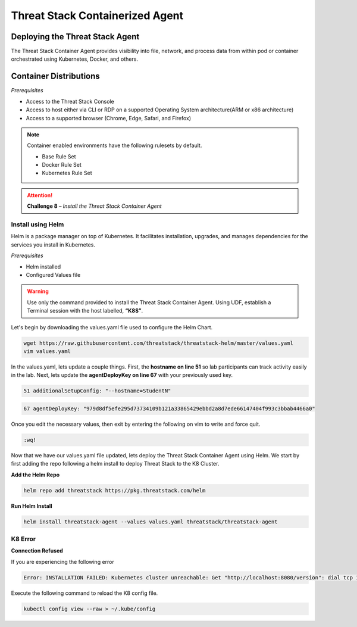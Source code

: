 Threat Stack Containerized Agent
================================

Deploying the Threat Stack Agent 
--------------------------------

The Threat Stack Container Agent provides visibility into file, network, and process data from within pod or container orchestrated using Kubernetes, Docker, and others.

Container Distributions 
-----------------------
*Prerequisites*

* Access to the Threat Stack Console
* Access to host either via CLI or RDP on a supported Operating System architecture(ARM or x86 architecture)
* Access to a supported browser (Chrome, Edge, Safari, and Firefox)
 
.. note::
   Container enabled environments have the following rulesets by default.
   
   * Base Rule Set 
   * Docker Rule Set 
   * Kubernetes Rule Set
   

.. attention::
   **Challenge 8** – *Install the Threat Stack Container Agent*


Install using Helm  
^^^^^^^^^^^^^^^^^^

Helm is a package manager on top of Kubernetes. It facilitates installation, upgrades, and manages dependencies for the services you install in Kubernetes. 

*Prerequisites*

* Helm installed 
* Configured Values file 

.. warning::

   Use only the command provided to install the Threat Stack Container Agent. Using UDF, establish a Terminal session with the host labelled, **“K8S”**. 


Let's begin by downloading the values.yaml file used to configure the Helm Chart. 


.. code-block::

   wget https://raw.githubusercontent.com/threatstack/threatstack-helm/master/values.yaml 
   vim values.yaml 
 
In the values.yaml, lets update a couple things. First, the **hostname on line 51** so lab participants can track activity easily in the lab. Next, lets update the **agentDeployKey on line 67** with your previously used key.

.. code-block::

   51 additionalSetupConfig: "--hostname=StudentN" 
   
.. code-block::

   67 agentDeployKey: "979d8df5efe295d73734109b121a33865429ebbd2a8d7ede66147404f993c3bbab4466a0" 
   

.. image:: _static/config_example_k8s.png
   :scale: 75%

Once you edit the necessary values, then exit by entering the following on vim to write and force quit.


.. code-block::

   :wq!
   
.. image:: _static/vim_force_quit.png
   :scale: 75%
   

Now that we have our values.yaml file updated, lets deploy the Threat Stack Container Agent using Helm. We start by first adding the repo following a helm install to deploy Threat Stack to the K8 Cluster.  

**Add the Helm Repo**

.. code-block::

   helm repo add threatstack https://pkg.threatstack.com/helm 


**Run Helm Install**

.. code-block::

   helm install threatstack-agent --values values.yaml threatstack/threatstack-agent 
   

K8 Error 
^^^^^^^^

**Connection Refused**

If you are experiencing the following error

.. code-block::


   Error: INSTALLATION FAILED: Kubernetes cluster unreachable: Get "http://localhost:8080/version": dial tcp 127.0.0.1:8080: connect: connection refused

Execute the following command to reload the K8 config file. 


.. code-block::

   
   kubectl config view --raw > ~/.kube/config
